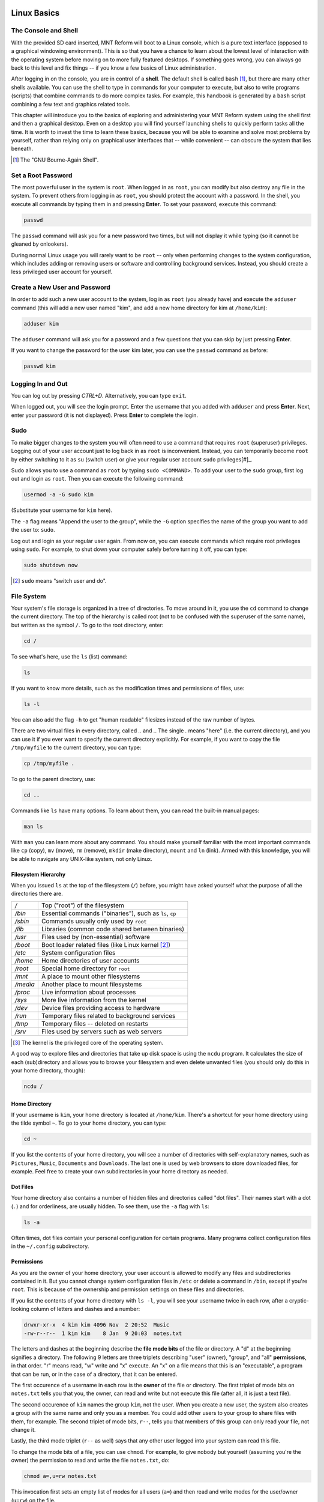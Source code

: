 Linux Basics
============

The Console and Shell
---------------------

With the provided SD card inserted, MNT Reform will boot to a Linux console, which is a pure text interface (opposed to a graphical windowing environment). This is so that you have a chance to learn about the lowest level of interaction with the operating system before moving on to more fully featured desktops. If something goes wrong, you can always go back to this level and fix things -- if you know a few basics of Linux administration.

After logging in on the console, you are in control of a **shell**. The default shell is called ``bash`` [#]_, but there are many other shells available. You can use the shell to type in commands for your computer to execute, but also to write programs (scripts) that combine commands to do more complex tasks. For example, this handbook is generated by a ``bash`` script combining a few text and graphics related tools.

This chapter will introduce you to the basics of exploring and administering your MNT Reform system using the shell first and then a graphical desktop. Even on a desktop you will find yourself launching shells to quickly perform tasks all the time. It is worth to invest the time to learn these basics, because you will be able to examine and solve most problems by yourself, rather than relying only on graphical user interfaces that -- while convenient -- can obscure the system that lies beneath.

.. [#] The "GNU Bourne-Again Shell".

Set a Root Password
-------------------

The most powerful user in the system is ``root``. When logged in as ``root``, you can modify but also destroy any file in the system. To prevent others from logging in as ``root``, you should protect the account with a password. In the shell, you execute all commands by typing them in and pressing **Enter**. To set your password, execute this command:

.. code-block:: none

 passwd

The ``passwd`` command will ask you for a new password two times, but will not display it while typing (so it cannot be gleaned by onlookers).

During normal Linux usage you will rarely want to be ``root`` -- only when performing changes to the system configuration, which includes adding or removing users or software and controlling background services. Instead, you should create a less privileged user account for yourself.

Create a New User and Password
------------------------------

In order to add such a new user account to the system, log in as ``root`` (you already have) and execute the ``adduser`` command (this will add a new user named
"kim", and add a new home directory for kim at ``/home/kim``):

.. code-block:: none

 adduser kim

The ``adduser`` command will ask you for a password and a few questions that you can skip by just pressing **Enter**.

If you want to change the password for the user kim later, you can
use the ``passwd`` command as before:

.. code-block:: none

 passwd kim

Logging In and Out
------------------

You can log out by pressing *CTRL+D*. Alternatively, you can type ``exit``.

When logged out, you will see the login prompt. Enter the username that you added with ``adduser`` and press **Enter**. Next, enter your password (it is not displayed). Press **Enter** to complete the login.

Sudo
----

To make bigger changes to the system you will often need to use a command that requires ``root`` (superuser) privileges. Logging out of your user account just to log back in as ``root`` is inconvenient. Instead, you can temporarily become ``root`` by either switching to it as ``su`` (switch user) or give your regular user account ``sudo`` privileges[#]_.

Sudo allows you to use a command as ``root`` by typing ``sudo <COMMAND>``. To add your user to the ``sudo`` group, first log out and login as ``root``. Then you can execute the following command:

.. code-block:: none

 usermod -a -G sudo kim

(Substitute your username for ``kim`` here).

The ``-a`` flag means "Append the user to the group", while the ``-G`` option specifies the name of the group you want to add the user to: ``sudo``.

Log out and login as your regular user again. From now on, you can execute commands which require root privileges using ``sudo``. For example, to shut down your computer safely before turning it off, you can type:

.. code-block:: none

 sudo shutdown now

.. [#] ``sudo`` means "switch user and do".

File System
-----------

Your system's file storage is organized in a tree of directories. To move around in it, you use the ``cd`` command to change the current directory. The top of the hierarchy is called root (not to be confused with the superuser of the same name), but written as the symbol ``/``. To go to the root directory, enter:

.. code-block:: none

 cd /

To see what's here, use the ``ls`` (list) command:

.. code-block:: none

 ls

If you want to know more details, such as the modification times and permissions of files, use:

.. code-block:: none

 ls -l

You can also add the flag ``-h`` to get "human readable" filesizes instead of the raw number of bytes.

There are two virtual files in every directory, called `..` and `.`. The single `.` means "here" (i.e. the current directory), and you can use it if you ever want to specify the current directory explicitly. For example, if you want to copy the file ``/tmp/myfile`` to the current directory, you can type:

.. code-block:: none

 cp /tmp/myfile .

To go to the parent directory, use:

.. code-block:: none

 cd ..

Commands like ``ls`` have many options. To learn about them, you can read the built-in manual pages:

.. code-block:: none

 man ls

With ``man`` you can learn more about any command. You should make yourself familiar with the most important commands like ``cp`` (copy), ``mv`` (move), ``rm`` (remove), ``mkdir`` (make directory), ``mount`` and ``ln`` (link). Armed with this knowledge, you will be able to navigate any UNIX-like system, not only Linux.

Filesystem Hierarchy
++++++++++++++++++++

When you issued ``ls`` at the top of the filesystem (``/``) before, you might have asked yourself what the purpose of all the directories there are.

======== ==============================
*/*      Top ("root") of the filesystem
*/bin*   Essential commands ("binaries"), such as ``ls``, ``cp``
*/sbin*  Commands usually only used by ``root``
*/lib*   Libraries (common code shared between binaries)
*/usr*   Files used by (non-essential) software
*/boot*  Boot loader related files (like Linux kernel [#]_)
*/etc*   System configuration files
*/home*  Home directories of user accounts
*/root*  Special home directory for ``root``
*/mnt*   A place to mount other filesystems
*/media* Another place to mount filesystems
*/proc*  Live information about processes
*/sys*   More live information from the kernel
*/dev*   Device files providing access to hardware
*/run*   Temporary files related to background services
*/tmp*   Temporary files -- deleted on restarts
*/srv*   Files used by servers such as web servers
======== ==============================

.. [#] The kernel is the privileged core of the operating system.

A good way to explore files and directories that take up disk space is using the ``ncdu`` program. It calculates the size of each (sub)directory and allows you to browse your filesystem and even delete unwanted files (you should only do this in your home directory, though):

.. code-block:: none

 ncdu /

Home Directory
++++++++++++++

If your username is ``kim``, your home directory is located at ``/home/kim``. There's a shortcut for your home directory using the tilde symbol ``~``. To go to your home directory, you can type:

.. code-block:: none

 cd ~

If you list the contents of your home directory, you will see a number of directories with self-explanatory names, such as ``Pictures``, ``Music``, ``Documents`` and ``Downloads``. The last one is used by web browsers to store downloaded files, for example. Feel free to create your own subdirectories in your home directory as needed.

Dot Files
+++++++++

Your home directory also contains a number of hidden files and directories called "dot files". Their names start with a dot (``.``) and for orderliness, are usually hidden. To see them, use the ``-a`` flag with ``ls``:

.. code-block:: none

 ls -a

Often times, dot files contain your personal configuration for certain programs. Many programs collect configuration files in the ``~/.config`` subdirectory.

Permissions
+++++++++++

As you are the owner of your home directory, your user account is allowed to modify any files and subdirectories contained in it. But you cannot change system configuration files in ``/etc`` or delete a command in ``/bin``, except if you're ``root``. This is because of the ownership and permission settings on these files and directories.

If you list the contents of your home directory with ``ls -l``, you will see your username twice in each row, after a cryptic-looking column of letters and dashes and a number:

.. code-block:: none

 drwxr-xr-x  4 kim kim 4096 Nov  2 20:52  Music
 -rw-r--r--  1 kim kim    8 Jan  9 20:03  notes.txt

The letters and dashes at the beginning describe the **file mode bits** of the file or directory. A "d" at the beginning signifies a directory. The following 9 letters are three triplets describing "user" (owner), "group", and "all" **permissions**, in that order. "r" means read, "w" write and "x" execute. An "x" on a file means that this is an "executable", a program that can be run, or in the case of a directory, that it can be entered.

The first occurence of a username in each row is the **owner** of the file or directory. The first triplet of mode bits on ``notes.txt`` tells you that you, the owner, can read and write but not execute this file (after all, it is just a text file).

The second occurence of ``kim`` names the group ``kim``, not the user. When you create a new user, the system also creates a group with the same name and only you as a member. You could add other users to your group to share files with them, for example. The second triplet of mode bits, ``r--``, tells you that members of this group can only read your file, not change it.

Lastly, the third mode triplet (``r--`` as well) says that any other user logged into your system can read this file.

To change the mode bits of a file, you can use ``chmod``. For example, to give nobody but yourself (assuming you're the owner) the permission to read and write the file ``notes.txt``, do:

.. code-block:: none

 chmod a=,u=rw notes.txt

This invocation first sets an empty list of modes for all users (``a=``) and then read and write modes for the user/owner (``u=rw``) on the file.

To learn more about managing modes and ownership, be sure to read the ``man`` pages for ``chmod``, ``chown`` and ``chgrp``.

Pipes
+++++

Linux features some advanced concepts that are central to the UNIX philosophy (Linux is a flavor of UNIX). One that you will often encounter is the pipe, symbolized by ``|``. You can use pipes to feed the output of one program to the input of another program. For example, you can use the pager ``less`` to paginate the output of the kernel log:

.. code-block:: none

 dmesg | less

Or page through a long list of files:

.. code-block:: none

 ls -la ~/Downloads | less

You can also build more complex pipelines. The following command will output the last 5 lines containing the word "usb" in the kernel log:

.. code-block:: none

 dmesg | grep usb | tail -n 5

Links
+++++

If you list the contents of ``/usr/lib`` with ``ls -l`` you will see a number of files that point to another file with an arrow (``->``). This is because the file on the left hand side is a "symbolic link" to the "real" file on the right hand side. Symbolic links and "hard links" can be created using the ``ln`` command as a means to point to a file using another name. This can be useful to create shortcuts. Refer to the manual page with ``man ln`` to learn about the details of links.

Finding Files
+++++++++++++

If you don't remember where you put a file, or want to search a complex hierarchy of directories for something specific, you can use ``find``:

.. code-block:: none

 find -name "notes*"

This will display any file or subdirectory whose name starts with "notes" in the current directory. ``man find`` will reveal many more options for finding files.

The ``rgrep`` command will look for words in the content of a file:

.. code-block:: none

 rgrep --color spice

This will look for any occurence of the word "spice" in files in the current directory and its subdirectories, and display each line in which the word was found, with the word itself highlighted.

Mount
+++++

The root directory ``/`` is actually a collection of filesystems "mounted" into one virtual filesystem. These can be located on different disks, media or even the network -- or be purely virtual in the case of ``/dev``, ``/proc`` or ``/sys``.

For example, if you want to access files stored on a USB stick, you would first **mount** one of the filesystems contained on the USB stick into an empty directory called a **mount point**. This could be something like ``/mnt`` or ``/media/usb-stick``. Usually, desktop environments can help you to automatically mount removable media, but it's useful to know how to do the same process manually.

First, you need to find the **block device** of the media you want to mount. For this, you can use the command ``lsblk``. An example (partial) ``lsblk`` output could be:

.. code-block:: none

 NAME          MAJ:MIN RM   SIZE RO TYPE  MOUNTPOINT
 sda             8:0    1  28.9G  0 disk
   sda1          8:1    1  28.9G  0 part

Here, ``sda1`` is the block device of the first partition on the USB stick. If you are unsure which is the right device, you can issue ``dmesg -w`` and then plug in the stick. You'll see something like this appear in the kernel log:

.. code-block:: none

 [...] sd 0:0:0:0: [sda] Attached SCSI removable disk

Which tells you that ``sda`` (or in your case, something else) is the block device you're looking for.

To mount the partition on the stick at ``/mnt``, do:

.. code-block:: none

 sudo mount /dev/sda1 /mnt

If successful, this will -- in UNIX tradition -- output nothing, and you can find your files by navigating to ``/mnt`` with the usual commands.

Before unplugging your stick, you should **unmount** it. This makes sure any pending changes are written to the device (note that the command is ``umount``, not "unmount"):

.. code-block:: none

 sudo umount /mnt


(Environment) Variables
-----------------------

As the shell is not only a command interpreter but also a programming environment, it supports **variables**. These are placeholder names that contain a value that can be changed at any time. For example, you could make a universal greeting command like this:

.. code-block:: none

 echo Hello, $name.

The output of this command changes depending on the value of the variable ``$name``. To change the variable, do:

.. code-block:: none

 name=World

If you now execute the same ``echo`` line as before, you'll see this output:

.. code-block:: none

 Hello, World.

Variables are often used to define an **environment** for other programs. To see all so called environment variables, you can use the ``env`` command. Among the output you will see some familiar things, for example:

.. code-block:: none

 HOME=/home/kim
 PWD=/home
 SHELL=/bin/bash
 USER=kim

This means that another way to reach your home directory is ``cd $HOME``, and another way to refer to your username is ``$USER``. A critically important variable is ``$PATH``, which is a list of directories (separated by ":") that the shell searches when looking for a command that you want it to execute. For example, when you type ``ls``, your shell will only find ``/bin/ls`` if ``/bin`` is in your ``$PATH`` (which should always be the case).

Work with Text Files
--------------------

Most system configuration is done via by editing text files.

The two most common text editors among Linux users are ``vim`` and ``emacs``. Both of them have a steep learning curve, which can be rewarding to climb -- but the standard Reform system also ships with a simpler editor more suited for beginners. This editor is called ``micro``.

You can create, view, and edit files using the ``micro`` text
editor. To edit a file in the current directory named ``file.txt``, use:

.. code-block:: none

 micro file.txt

While in micro, you can use *CTRL+S* to save, *CTRL+Q* to quit,
and *CTRL+G* to display a help menu.

Scripts
-------

By now you know most of the ingredients to be able to write **shell scripts**: programs interpreted by the shell. By writing shell scripts, you can create your own commands to extend the capabilities of your computer. Here is an example script that greets the user:

.. code-block:: none

 #!/bin/sh

 day=$(date +%A)
 echo Hello, $USER. Today is $day.

The first line of the script, called the "shebang" line is important to tell the operating system that this script is to be interpreted by the shell ``/bin/sh``. Save the script to a file named ``greet.sh``. Mark the file executable and execute it:

.. code-block:: none

 chmod a+x ./greet.sh
 ./greet.sh

You can learn more about programming the shell by reading its manual page ``man sh``. The more advanced ``bash`` shell is documented in ``man bash``.

What Is My Computer Doing?
--------------------------

You can check your RAM usage, CPU usage, and processes currently running by using ``htop``:

.. code-block:: none

 htop

Hit F1 to display the built-in help screen.

You will see that there are a few processes running that you didn't start yourself. These are background processes, also called services, daemons, or units. They are controlled by ``systemd``, the so-called "init system". It is the first program started by the Linux kernel, and it spawns all other programs including services. You can learn more about systemd by reading the manual page:

.. code-block:: none

 man systemd

The most important commands to manage systemd are ``systemctl`` and ``journalctl``. Their manual pages are worth a look, too. To see the list of known units and their status, you can use (press q to quit):

.. code-block:: none

 systemctl

To inspect a unit in more detail, you can pass its name to systemctl, for example:

.. code-block:: none

 systemctl status ssh

Instead of ``status``, you can use verbs like ``start``, ``stop`` or ``restart`` to control units.

The Linux kernel itself outputs a lot of diagnostic information at boot and when hardware changes (e.g. new devices are plugged in). To see the kernel log, you can (as superuser) use:

.. code-block:: none

 sudo dmesg -H

Inspect Hardware
----------------

The following commands are useful to inspect devices connected internally or externally:

=========== ======================================
Command     Description
=========== ======================================
``lsblk``   List block devices (storage).
``lsusb``   List USB devices.
``lspci``   List devices connected to PCIe ports.
``lscpu``   Get information about the processors.
``free -h`` Get information about system memory.
=========== ======================================

To view of a structured list of all clock frequencies in use in the SoC:

.. code-block:: none

 sudo cat /sys/kernel/debug/clk/clk_summary

To see a table of interrupts:

.. code-block:: none

 sudo cat /proc/interrupts

Clock
-----

The motherboard of MNT Reform has a battery-backed realtime clock chip (PCF8523T, U5). This chip keeps the date and time even if your system is shut down or loses power. You can interact (as ``root``) with the clock using the ``hwclock`` tool. Review ``man hwclock`` for the details.

Network
-------

MNT Reform has a built-in Gigabit Ethernet (1 GbE) port for networking. Additionally, you can install a Wi-Fi card in the mPCIe slot.

Usually, you want to use a convenient management tool like ``connman-gtk`` (preinstalled) or ``network-manager`` (available as Debian package) to easily manage your network connections. If you want to low-level troubleshoot, you can use the ``ip`` tool:

==================================== ===============================================
Command                              Meaning
==================================== ===============================================
``ip addr``                          Show the status of the network interfaces [#]_.
``ip route``                         Show the network routing table.
==================================== ===============================================

.. [#]  ``eth0`` is the built-in Ethernet; ``wlp1s0`` is a WiFi interface.

You can trigger an automatic configuration of an interface via DHCP by executing ``dhclient eth0``, and you can change the DNS servers by editing the file ``/etc/resolv.conf``.

To connect to a remote computer via a secure shell connection, try ``ssh`` followed by the IP address of the computer you want to connect to. If you want to login to MNT Reform over the network, you can enable the secure shell daemon service as follows:

.. code-block:: none

 sudo systemctl enable sshd

You can then login to MNT Reform from another computer on your local network by executing:

.. code-block:: none

 ssh kim@192.168.1.242

Substitute your username for ``kim`` and your IP address for ``192.168.1.242``. You can find your IP address by looking for the ``inet`` entries in the output of the ``ip addr`` command.

Before using SSH functionality, you should generate a public/private keypair by executing ``ssh-keygen``.

External Display
----------------

MNT Reform has an HDMI connector that has a different function depending on the installed CPU module. In case of the i.MX8MQ module you can connect an external HDMI displayo to this port. If you have the LS1028A module instead, the port carries PCIe signals to connect an external dock. The manual of for the LS1028A module will explain the details.

i.MX8MQ has two display engines, LCDIF and DCSS. In the default configuration, DCSS powers the internal display. If you want to use the external display, DCSS has to power HDMI instead. The internal display can then either be turned off or powered by LCDIF. At the time of writing, there is a limitation in i.MX8MQ that prevents the use of LCDIF together with PCIe devices like NVMe storage -- the LCDIF output will glitch when the disk is accessed over PCIe. This means that if you want to use a dual display setup with i.MX8MQ and MNT Reform, you have to run your system from eMMC or SD card instead. You can also use USB3.0 based storage externally.

The HDMI controller of i.MX8MQ requires a piece of binary firmware that is signed by NXP and loaded by the CPU into the HDMI controller as part of the U-Boot bootloader. If you don't want to use HDMI, you can download an alternative version of U-Boot with the HDMI firmware stripped out at the MNT Reform website.

The MNT Reform system software comes with a script to select your desired display output mode and reboot:

.. code-block:: none

 reform-display-config

Executing the script without any parameters will show you the available options.

Standby
-------

The i.MX8MQ system-on-chip has the ability to enter a low power standby mode that you can use to keep your work session while leaving MNT Reform at rest. At the time of writing, we consider this function experimental and are still optimizing it. Don't rely on the stability of the function and always save your work to disk regardless. In our tests, the power consumption in standby mode is roughly halved compared to the normal working mode.

To enter standby mode, execute the provided ``reform-standby`` script:

.. code-block:: none

 reform-standby

To make the system wake up from standby, select the "Wake" command from the keyboard OLED menu.

Graphical Desktops
==================

MNT Reform ships with two graphical environments ("desktops") on the SD card. The Debian distribution, which the system on the SD card is based on, has a number of additional desktops in its package manager (See "Install/Remove Software").

1. The **Sway** compositor emphasizes the concept of "tiling". This means that normally, windows don't overlap, but instead the screen space is automatically divided to make space for new windows. Sway consumes minimal system resources, but relies heavily on keyboard shortcuts, which makes it harder to learn.

2. The **GNOME** desktop features classic overlapping windows and a modern look. It is easy to learn and use by mouse / trackball / trackpad pointing and clicking, but requires more system resources.

Sway Basics
-----------

.. image:: _static/illustrations/reform-sway.png

You can start sway from the command line by executing the ``sway`` command:

.. code-block:: none

 sway

From now on, you can start a new terminal window by holding down the *Super* [#]_ key and pressing the *ENTER* key once (*Super+ENTER*).

.. [#] *Super* is the key with the MNT Research logo next to the *HYPER* key.

Tiling
++++++

When you press *Super+ENTER* multiple times to open several terminals, you'll notice that your currently open windows will be resized to accomodate for the new window. You can switch between these windows by holding the *Super* key and pressing the cursor (arrow) keys in the desired direction.

If you keep adding windows, they will continuously shrink horizontally, but if you would rather have a window split vertically, you can. Use these shortcuts for deciding:

========= =========================
*Super+H* Split window horizontally
*Super+V* Split window vertically
========= =========================

Note that the window is not split instantaneously. You're just telling Sway "The next time I create a window, put it below/beside my current window."

You may also use *Super+W* to tell Sway to use tabs. You can switch your tab using the same shortcuts for switching between windows.

You can use *Super+ESC* to close the currently selected window.

Workspaces
++++++++++

You can change your active workspace with the number keys, for example:

=============== =================================
*Super+2*       Go to workspace 2
*Super+1*       Go back to workspace 1
*Super+SHIFT+5* Move active window to workspace 5
=============== =================================

You can open different spaces for different programs. For example, you might want to put your code-editing programs in workspace 1, a web browser in workspace 2, and some instant messaging programs in workspace 3.

Launching Applications
++++++++++++++++++++++

Reform's sway configuration includes "rofi", a popup menu for launching an application by typing a part of its name. Press *Super+D* to open the menu. Over time, rofi will remember the applications you regularly launch and list them in the initial menu.

Waybar
++++++

On MNT Reform, Sway comes with an information bar at the top of the screen called "Waybar". On the left hand side, Waybar shows the active workspaces as tabs. Instead of using keyboard combinations, you can click on a tab to activate the corresponding workspace. Next to the workspaces, Waybar shows the title of the window that is currently in focus.

On the right hand side, Waybar shows the following information (in this order):

=============== =========================================
Field           Action on Click
=============== =========================================
Network         Network Configuration (``connman-gtk``)
CPU/Disk        System Monitor (``gnome-system-monitor``)
Memory Usage    --
CPU Temperature --
Volume          Volume Control (``pavucontrol``)
Battery Gauge   --
Clock           Toggles between time and date
=============== =========================================

Display Brightness
++++++++++++++++++

You can set the display's brightness using the ``brightnessctl`` command or, more conveniently, use one of these keyboard shortcuts:

========== ===========================
*Super+F1* Decrease display brightness
*Super+F2* Increase display brightness
========== ===========================

Config File
+++++++++++

You can tailor Sway's behaviour and keyboard shortcuts by editing the file ``~/.config/sway/config``.

All configuration options are documented in the Sway Wiki: `<https://github.com/swaywm/sway/wiki>`_.

GNOME Basics
------------

.. image:: _static/illustrations/reform-gnome.png

Launch the GNOME desktop from the Linux console by typing:

.. code-block:: none

 gnome-session

After a while, the label "Activities" will appear in the top-left corner of the screen. Click this label to reveal the Activities overview. Alternatively, you can press the *Super* key to open this overview. From here, you can launch applications by typing (a part of) their name. You can drag and drop applications that you commonly use into the "dock" on the left. Applications that are already running are displayed in the dock, too. Clicking on them will bring them to the foreground.

GNOME supports a range of keyboard shortcuts to speed up working with the desktop:

================= ===========================
*Super*           Open Activities
*Super+TAB*       Go to next window
*Super+SHIFT+TAB* Go to previous window
*CTRL+ALT+T*      Launch a terminal
*Super+PGUP*      Workspace above
*Super+PGDN*      Workspace below
================= ===========================

GNOME displays system status icons in the top-right corner of the screen. You can click these icons to access network configuration, see the battery status and log out or shut down the computer.

Install and Remove Software
---------------------------

The Debian GNU/Linux distribution has access to a large number of software packages. No matter which desktop you use, these are centrally managed by "apt", the package manager. Generally, on a Linux system you rarely download executables from the internet and launch them. Instead, you can cleanly install and remove software packages by using the package manager. Apt also has the ability to search for keywords (or regular expression patterns):

.. code-block:: none

   apt search browser

This will list all packages in the apt cache that contain the keyword "browser". To refresh apt's list of packages available at the online Debian "repository" (the library of packages), use the following command:

.. code-block:: none

   sudo apt update

If you have found a package you would like to install:

.. code-block:: none

   sudo apt install firefox

To remove (uninstall) the package from your system:

.. code-block:: none

   sudo apt remove firefox

To explore all of apt's functionality, read the man pages for ``apt`` and ``apt-cache``. If you are more comfortable with a graphical user interface for managing apt packages, you can install ``synaptic``:

.. code-block:: none

   sudo apt install synaptic
